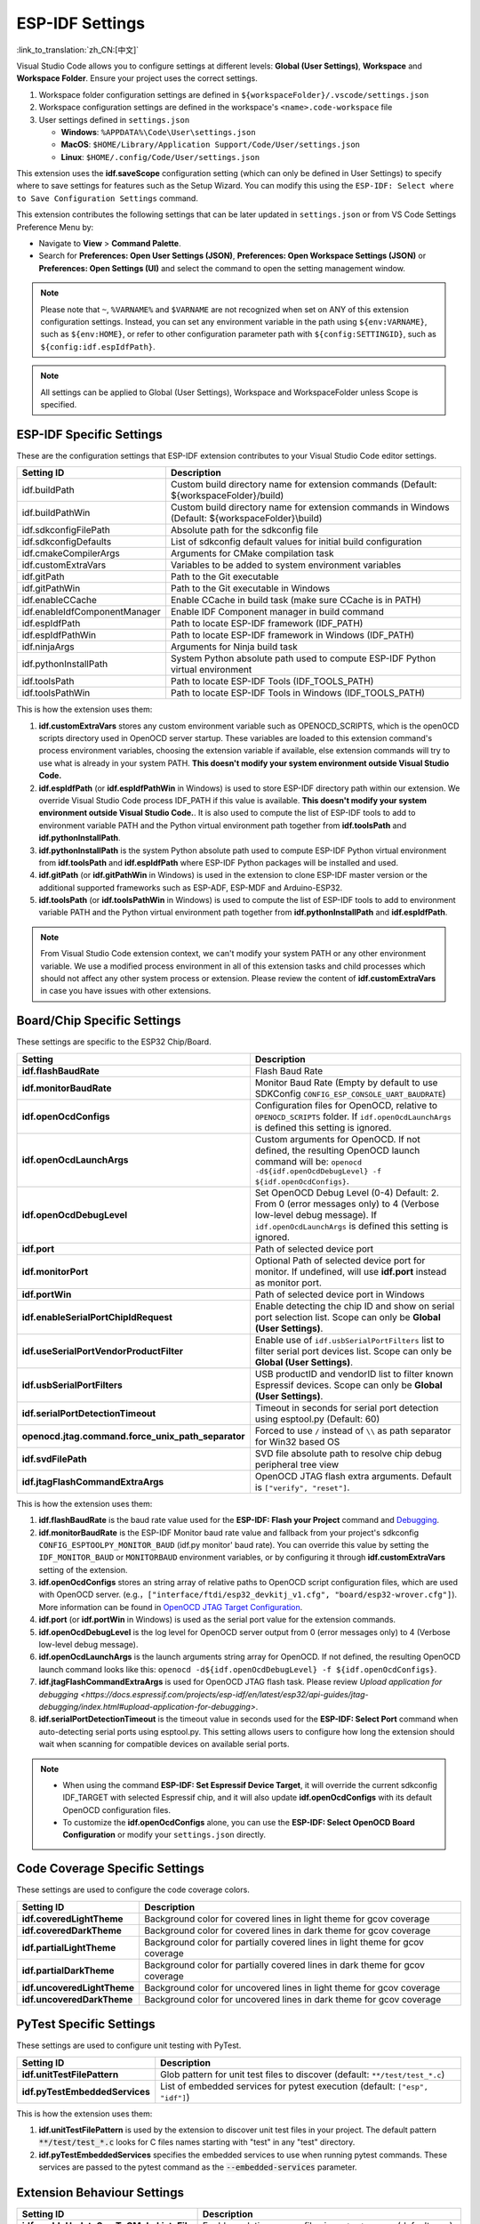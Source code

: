 .. _settings:

ESP-IDF Settings
================

:link_to_translation:`zh_CN:[中文]`

Visual Studio Code allows you to configure settings at different levels: **Global (User Settings)**, **Workspace** and **Workspace Folder**. Ensure your project uses the correct settings.

1.  Workspace folder configuration settings are defined in ``${workspaceFolder}/.vscode/settings.json``
2.  Workspace configuration settings are defined in the workspace's ``<name>.code-workspace`` file
3.  User settings defined in ``settings.json``

    - **Windows**: ``%APPDATA%\Code\User\settings.json``
    - **MacOS**: ``$HOME/Library/Application Support/Code/User/settings.json``
    - **Linux**: ``$HOME/.config/Code/User/settings.json``

This extension uses the **idf.saveScope** configuration setting (which can only be defined in User Settings) to specify where to save settings for features such as the Setup Wizard. You can modify this using the ``ESP-IDF: Select where to Save Configuration Settings`` command.

This extension contributes the following settings that can be later updated in ``settings.json`` or from VS Code Settings Preference Menu by:

- Navigate to **View** > **Command Palette**.

- Search for **Preferences: Open User Settings (JSON)**, **Preferences: Open Workspace Settings (JSON)** or **Preferences: Open Settings (UI)** and select the command to open the setting management window.

.. note::

    Please note that ``~``, ``%VARNAME%`` and ``$VARNAME`` are not recognized when set on ANY of this extension configuration settings. Instead, you can set any environment variable in the path using ``${env:VARNAME}``, such as ``${env:HOME}``, or refer to other configuration parameter path with ``${config:SETTINGID}``, such as ``${config:idf.espIdfPath}``.

.. note::

    All settings can be applied to Global (User Settings), Workspace and WorkspaceFolder unless Scope is specified.

ESP-IDF Specific Settings
-------------------------

These are the configuration settings that ESP-IDF extension contributes to your Visual Studio Code editor settings.

.. list-table::
    :widths: 10 20
    :header-rows: 1

    * - Setting ID
      - Description
    * - idf.buildPath
      - Custom build directory name for extension commands (Default: \${workspaceFolder}/build)
    * - idf.buildPathWin
      - Custom build directory name for extension commands in Windows (Default: \${workspaceFolder}\\build)
    * - idf.sdkconfigFilePath
      - Absolute path for the sdkconfig file
    * - idf.sdkconfigDefaults
      - List of sdkconfig default values for initial build configuration
    * - idf.cmakeCompilerArgs
      - Arguments for CMake compilation task
    * - idf.customExtraVars
      - Variables to be added to system environment variables
    * - idf.gitPath
      - Path to the Git executable
    * - idf.gitPathWin
      - Path to the Git executable in Windows
    * - idf.enableCCache
      - Enable CCache in build task (make sure CCache is in PATH)
    * - idf.enableIdfComponentManager
      - Enable IDF Component manager in build command
    * - idf.espIdfPath
      - Path to locate ESP-IDF framework (IDF_PATH)
    * - idf.espIdfPathWin
      - Path to locate ESP-IDF framework in Windows (IDF_PATH)
    * - idf.ninjaArgs
      - Arguments for Ninja build task
    * - idf.pythonInstallPath
      - System Python absolute path used to compute ESP-IDF Python virtual environment
    * - idf.toolsPath
      - Path to locate ESP-IDF Tools (IDF_TOOLS_PATH)
    * - idf.toolsPathWin
      - Path to locate ESP-IDF Tools in Windows (IDF_TOOLS_PATH)

This is how the extension uses them:

1. **idf.customExtraVars** stores any custom environment variable such as OPENOCD_SCRIPTS, which is the openOCD scripts directory used in OpenOCD server startup. These variables are loaded to this extension command's process environment variables, choosing the extension variable if available, else extension commands will try to use what is already in your system PATH. **This doesn't modify your system environment outside Visual Studio Code.**
2. **idf.espIdfPath** (or **idf.espIdfPathWin** in Windows) is used to store ESP-IDF directory path within our extension. We override Visual Studio Code process IDF_PATH if this value is available. **This doesn't modify your system environment outside Visual Studio Code.**. It is also used to compute the list of ESP-IDF tools to add to environment variable PATH and the Python virtual environment path together from **idf.toolsPath** and **idf.pythonInstallPath**.
3. **idf.pythonInstallPath** is the system Python absolute path used to compute ESP-IDF Python virtual environment from **idf.toolsPath** and **idf.espIdfPath** where ESP-IDF Python packages will be installed and used.
4. **idf.gitPath** (or **idf.gitPathWin** in Windows) is used in the extension to clone ESP-IDF master version or the additional supported frameworks such as ESP-ADF, ESP-MDF and Arduino-ESP32.
5. **idf.toolsPath** (or **idf.toolsPathWin** in Windows) is used to compute the list of ESP-IDF tools to add to environment variable PATH and the Python virtual environment path together from **idf.pythonInstallPath** and **idf.espIdfPath**.

.. note::

    From Visual Studio Code extension context, we can't modify your system PATH or any other environment variable. We use a modified process environment in all of this extension tasks and child processes which should not affect any other system process or extension. Please review the content of **idf.customExtraVars** in case you have issues with other extensions.

Board/Chip Specific Settings
----------------------------

These settings are specific to the ESP32 Chip/Board.

.. list-table::
    :widths: 25 75
    :header-rows: 1

    * - Setting
      - Description
    * - **idf.flashBaudRate**
      - Flash Baud Rate
    * - **idf.monitorBaudRate**
      - Monitor Baud Rate (Empty by default to use SDKConfig ``CONFIG_ESP_CONSOLE_UART_BAUDRATE``)
    * - **idf.openOcdConfigs**
      - Configuration files for OpenOCD, relative to ``OPENOCD_SCRIPTS`` folder. If ``idf.openOcdLaunchArgs`` is defined this setting is ignored.
    * - **idf.openOcdLaunchArgs**
      - Custom arguments for OpenOCD. If not defined, the resulting OpenOCD launch command will be: ``openocd -d${idf.openOcdDebugLevel} -f ${idf.openOcdConfigs}``.
    * - **idf.openOcdDebugLevel**
      - Set OpenOCD Debug Level (0-4) Default: 2. From 0 (error messages only) to 4 (Verbose low-level debug message). If ``idf.openOcdLaunchArgs`` is defined this setting is ignored.
    * - **idf.port**
      - Path of selected device port
    * - **idf.monitorPort**
      - Optional Path of selected device port for monitor. If undefined, will use **idf.port** instead as monitor port.
    * - **idf.portWin**
      - Path of selected device port in Windows
    * - **idf.enableSerialPortChipIdRequest**
      - Enable detecting the chip ID and show on serial port selection list. Scope can only be **Global (User Settings)**.
    * - **idf.useSerialPortVendorProductFilter**
      - Enable use of ``idf.usbSerialPortFilters`` list to filter serial port devices list. Scope can only be **Global (User Settings)**.
    * - **idf.usbSerialPortFilters**
      - USB productID and vendorID list to filter known Espressif devices. Scope can only be **Global (User Settings)**.
    * - **idf.serialPortDetectionTimeout**
      - Timeout in seconds for serial port detection using esptool.py (Default: 60)
    * - **openocd.jtag.command.force_unix_path_separator**
      - Forced to use ``/`` instead of ``\\`` as path separator for Win32 based OS
    * - **idf.svdFilePath**
      - SVD file absolute path to resolve chip debug peripheral tree view
    * - **idf.jtagFlashCommandExtraArgs**
      - OpenOCD JTAG flash extra arguments. Default is ``["verify", "reset"]``.

This is how the extension uses them:

1. **idf.flashBaudRate** is the baud rate value used for the **ESP-IDF: Flash your Project** command and `Debugging <https://docs.espressif.com/projects/vscode-esp-idf-extension/en/latest/debugproject.html>`_.
2. **idf.monitorBaudRate** is the ESP-IDF Monitor baud rate value and fallback from your project's sdkconfig ``CONFIG_ESPTOOLPY_MONITOR_BAUD`` (idf.py monitor' baud rate). You can override this value by setting the ``IDF_MONITOR_BAUD`` or ``MONITORBAUD`` environment variables, or by configuring it through **idf.customExtraVars** setting of the extension.
3. **idf.openOcdConfigs** stores an string array of relative paths to OpenOCD script configuration files, which are used with OpenOCD server. (e.g.，``["interface/ftdi/esp32_devkitj_v1.cfg", "board/esp32-wrover.cfg"]``). More information can be found in `OpenOCD JTAG Target Configuration <https://docs.espressif.com/projects/esp-idf/en/latest/esp32/api-guides/jtag-debugging/tips-and-quirks.html#jtag-debugging-tip-openocd-configure-target>`_.
4. **idf.port** (or **idf.portWin** in Windows) is used as the serial port value for the extension commands.
5. **idf.openOcdDebugLevel** is the log level for OpenOCD server output from 0 (error messages only) to 4 (Verbose low-level debug message).
6. **idf.openOcdLaunchArgs** is the launch arguments string array for OpenOCD. If not defined, the resulting OpenOCD launch command looks like this: ``openocd -d${idf.openOcdDebugLevel} -f ${idf.openOcdConfigs}``.
7. **idf.jtagFlashCommandExtraArgs** is used for OpenOCD JTAG flash task. Please review `Upload application for debugging <https://docs.espressif.com/projects/esp-idf/en/latest/esp32/api-guides/jtag-debugging/index.html#upload-application-for-debugging>`.
8. **idf.serialPortDetectionTimeout** is the timeout value in seconds used for the **ESP-IDF: Select Port** command when auto-detecting serial ports using esptool.py. This setting allows users to configure how long the extension should wait when scanning for compatible devices on available serial ports.

.. note::

    * When using the command **ESP-IDF: Set Espressif Device Target**, it will override the current sdkconfig IDF_TARGET with selected Espressif chip, and it will also update **idf.openOcdConfigs** with its default OpenOCD configuration files.
    * To customize the **idf.openOcdConfigs** alone, you can use the **ESP-IDF: Select OpenOCD Board Configuration** or modify your ``settings.json`` directly.

Code Coverage Specific Settings
-------------------------------

These settings are used to configure the code coverage colors.

.. list-table::
    :widths: 25 75
    :header-rows: 1

    * - Setting ID
      - Description
    * - **idf.coveredLightTheme**
      - Background color for covered lines in light theme for gcov coverage
    * - **idf.coveredDarkTheme**
      - Background color for covered lines in dark theme for gcov coverage
    * - **idf.partialLightTheme**
      - Background color for partially covered lines in light theme for gcov coverage
    * - **idf.partialDarkTheme**
      - Background color for partially covered lines in dark theme for gcov coverage
    * - **idf.uncoveredLightTheme**
      - Background color for uncovered lines in light theme for gcov coverage
    * - **idf.uncoveredDarkTheme**
      - Background color for uncovered lines in dark theme for gcov coverage


PyTest Specific Settings
------------------------

These settings are used to configure unit testing with PyTest.

.. list-table::
    :widths: 25 75
    :header-rows: 1

    * - Setting ID
      - Description
    * - **idf.unitTestFilePattern**
      - Glob pattern for unit test files to discover (default: ``**/test/test_*.c``)
    * - **idf.pyTestEmbeddedServices**
      - List of embedded services for pytest execution (default: ``["esp", "idf"]``)

This is how the extension uses them:

1. **idf.unitTestFilePattern** is used by the extension to discover unit test files in your project. The default pattern :code:`**/test/test_*.c` looks for C files names starting with "test" in any "test" directory.
2. **idf.pyTestEmbeddedServices** specifies the embedded services to use when running pytest commands. These services are passed to the pytest command as the :code:`--embedded-services` parameter.


Extension Behaviour Settings
----------------------------

.. list-table::
    :widths: 25 75
    :header-rows: 1

    * - Setting ID
      - Description
    * - **idf.enableUpdateSrcsToCMakeListsFile**
      - Enable updating source files in ``CMakeLists.txt`` (default ``true``)
    * - **idf.flashType**
      - Preferred flash method. ``DFU``, ``UART`` or ``JTAG``
    * - **idf.flashPartitionToUse**
      - Specifies the partition to flash during the build and flash process. (default ``all``)
    * - **idf.launchMonitorOnDebugSession**
      - Launch ESP-IDF Monitor along with ESP-IDF debug session
    * - **idf.notificationMode**
      - ESP-IDF extension notifications and output focus mode. (default ``All``)
    * - **idf.showOnboardingOnInit**
      - Show ESP-IDF configuration window on extension activation
    * - **idf.saveScope**
      - Where to save extension settings. Scope can only be **Global (User Settings)**.
    * - **idf.saveBeforeBuild**
      - Save all the edited files before building (default ``true``)
    * - **idf.useIDFKconfigStyle**
      - Enable style validation for Kconfig files
    * - **idf.telemetry**
      - Enable telemetry
    * - **idf.extraCleanPaths**
      - Additional paths to delete on **Full Clean Project** command (default `[]`). For example, you can set it to ``["managed_components", "dependencies.lock"]`` to delete the managed_components directory and the dependencies.lock file from the current workspace folder.
    * - **idf.monitorNoReset**
      - Enable no-reset flag to IDF Monitor (default ``false``)
    * - **idf.monitorEnableTimestamps**
      - Enable timestamps in IDF Monitor (default ``false``)
    * - **idf.monitorCustomTimestampFormat**
      - Custom timestamp format in IDF Monitor
    * - **idf.monitorDelay**
      - Delay to start debug session after IDF monitor execution or breaking monitor session (milliseconds).
    * - **idf.enableStatusBar**
      - Show or hide the extension status bar items
    * - **idf.enableSizeTaskAfterBuildTask**
      - Enable IDF Size Task to be executed after IDF Build Task
    * - **idf.customTerminalExecutable**
      - Absolute path to shell terminal executable to use (default to VS Code Terminal)
    * - **idf.customTerminalExecutableArgs**
      - Shell arguments for idf.customTerminalExecutable


Custom Tasks for Build and Flash Tasks
--------------------------------------

.. list-table::
    :widths: 25 75
    :header-rows: 1

    * - Setting ID
      - Description
    * - **idf.customTask**
      - Custom task to execute with **ESP-IDF: Execute Custom Task**
    * - **idf.preBuildTask**
      - Command string to execute before build task
    * - **idf.postBuildTask**
      - Command string to execute after build task
    * - **idf.preFlashTask**
      - Command string to execute before flash task
    * - **idf.postFlashTask**
      - Command string to execute after flash task


QEMU Specific Settings
----------------------

.. list-table::
    :widths: 25 75
    :header-rows: 1

    * - Setting ID
      - Description
    * - **idf.qemuDebugMonitor**
      - Enable QEMU Monitor on debug session
    * - **idf.qemuExtraArgs**
      - QEMU extra arguments


Log Tracing Specific Settings
-----------------------------

.. list-table::
    :widths: 25 75
    :header-rows: 1

    * - Setting
      - Description
    * - **trace.poll_period**
      - poll_period will be set for the apptrace
    * - **trace.trace_size**
      - trace_size will set for the apptrace
    * - **trace.stop_tmo**
      - stop_tmo will be set for the apptrace
    * - **trace.wait4halt**
      - wait4halt will be set for the apptrace
    * - **trace.skip_size**
      - skip_size will be set for the apptrace


Other Frameworks' Specific Settings
-----------------------------------

These settings support additional frameworks together with ESP-IDF:

.. list-table::
    :widths: 25 75
    :header-rows: 1

    * - Setting ID
      - Description
    * - **idf.espAdfPath**
      - Path to locate ESP-ADF framework (ADF_PATH)
    * - **idf.espAdfPathWin**
      - Path to locate ESP-ADF framework in Windows (ADF_PATH)
    * - **idf.espMdfPath**
      - Path to locate ESP-MDF framework (MDF_PATH)
    * - **idf.espMdfPathWin**
      - Path to locate ESP-MDF framework in Windows (MDF_PATH)
    * - **idf.espMatterPath**
      - Path to locate ESP-Matter framework (ESP_MATTER_PATH)
    * - **idf.espRainmakerPath**
      - Path to locate ESP-Rainmaker framework in Windows (RMAKER_PATH)
    * - **idf.espRainmakerPathWin**
      - Path to locate ESP-Rainmaker framework in Windows (RMAKER_PATH)
    * - **idf.sbomFilePath**
      - Path to create ESP-IDF SBOM report


Use of Environment Variables in ESP-IDF ``settings.json`` and using other ESP-IDF settings within ESP-IDF settings
----------------------------------------------------------------------------------------------------------------------

Environment (env) variables and other ESP-IDF settings (config) can be referenced in ESP-IDF settings using the syntax ``${env:VARNAME}`` and ``${config:ESPIDFSETTING}``, respectively.

You can also prepend a string to the result of the other ESP-IDF settings (config) by using the syntax ``${config:ESPIDFSETTING:prefix}``. The prefix will be added to the beginning of the variable value. For example ``${config:idf.openOcdConfigs,-f}`` will add ``-f`` to the beginning of the each string value of **idf.openOcdConfigs**.
If ``"idf.openOcdConfigs": ["interface/some.cfg", "target/some.cfg"]`` returns ``-f interface/some.cfg -f target/some.cfg``.

For example, to use ``"~/esp/esp-idf"``, set the value of **idf.espIdfPath** to ``"${env:HOME}/esp/esp-idf"``.
